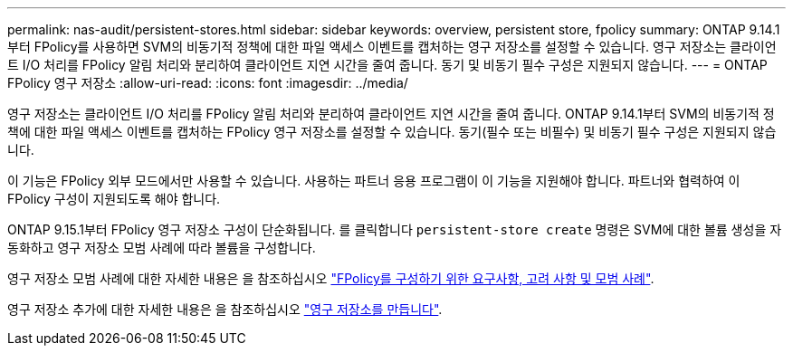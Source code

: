 ---
permalink: nas-audit/persistent-stores.html 
sidebar: sidebar 
keywords: overview, persistent store, fpolicy 
summary: ONTAP 9.14.1부터 FPolicy를 사용하면 SVM의 비동기적 정책에 대한 파일 액세스 이벤트를 캡처하는 영구 저장소를 설정할 수 있습니다. 영구 저장소는 클라이언트 I/O 처리를 FPolicy 알림 처리와 분리하여 클라이언트 지연 시간을 줄여 줍니다. 동기 및 비동기 필수 구성은 지원되지 않습니다. 
---
= ONTAP FPolicy 영구 저장소
:allow-uri-read: 
:icons: font
:imagesdir: ../media/


[role="lead"]
영구 저장소는 클라이언트 I/O 처리를 FPolicy 알림 처리와 분리하여 클라이언트 지연 시간을 줄여 줍니다. ONTAP 9.14.1부터 SVM의 비동기적 정책에 대한 파일 액세스 이벤트를 캡처하는 FPolicy 영구 저장소를 설정할 수 있습니다. 동기(필수 또는 비필수) 및 비동기 필수 구성은 지원되지 않습니다.

이 기능은 FPolicy 외부 모드에서만 사용할 수 있습니다. 사용하는 파트너 응용 프로그램이 이 기능을 지원해야 합니다. 파트너와 협력하여 이 FPolicy 구성이 지원되도록 해야 합니다.

ONTAP 9.15.1부터 FPolicy 영구 저장소 구성이 단순화됩니다. 를 클릭합니다 `persistent-store create` 명령은 SVM에 대한 볼륨 생성을 자동화하고 영구 저장소 모범 사례에 따라 볼륨을 구성합니다.

영구 저장소 모범 사례에 대한 자세한 내용은 을 참조하십시오 link:requirements-best-practices-fpolicy-concept.html["FPolicy를 구성하기 위한 요구사항, 고려 사항 및 모범 사례"].

영구 저장소 추가에 대한 자세한 내용은 을 참조하십시오 link:create-persistent-stores.html["영구 저장소를 만듭니다"].
